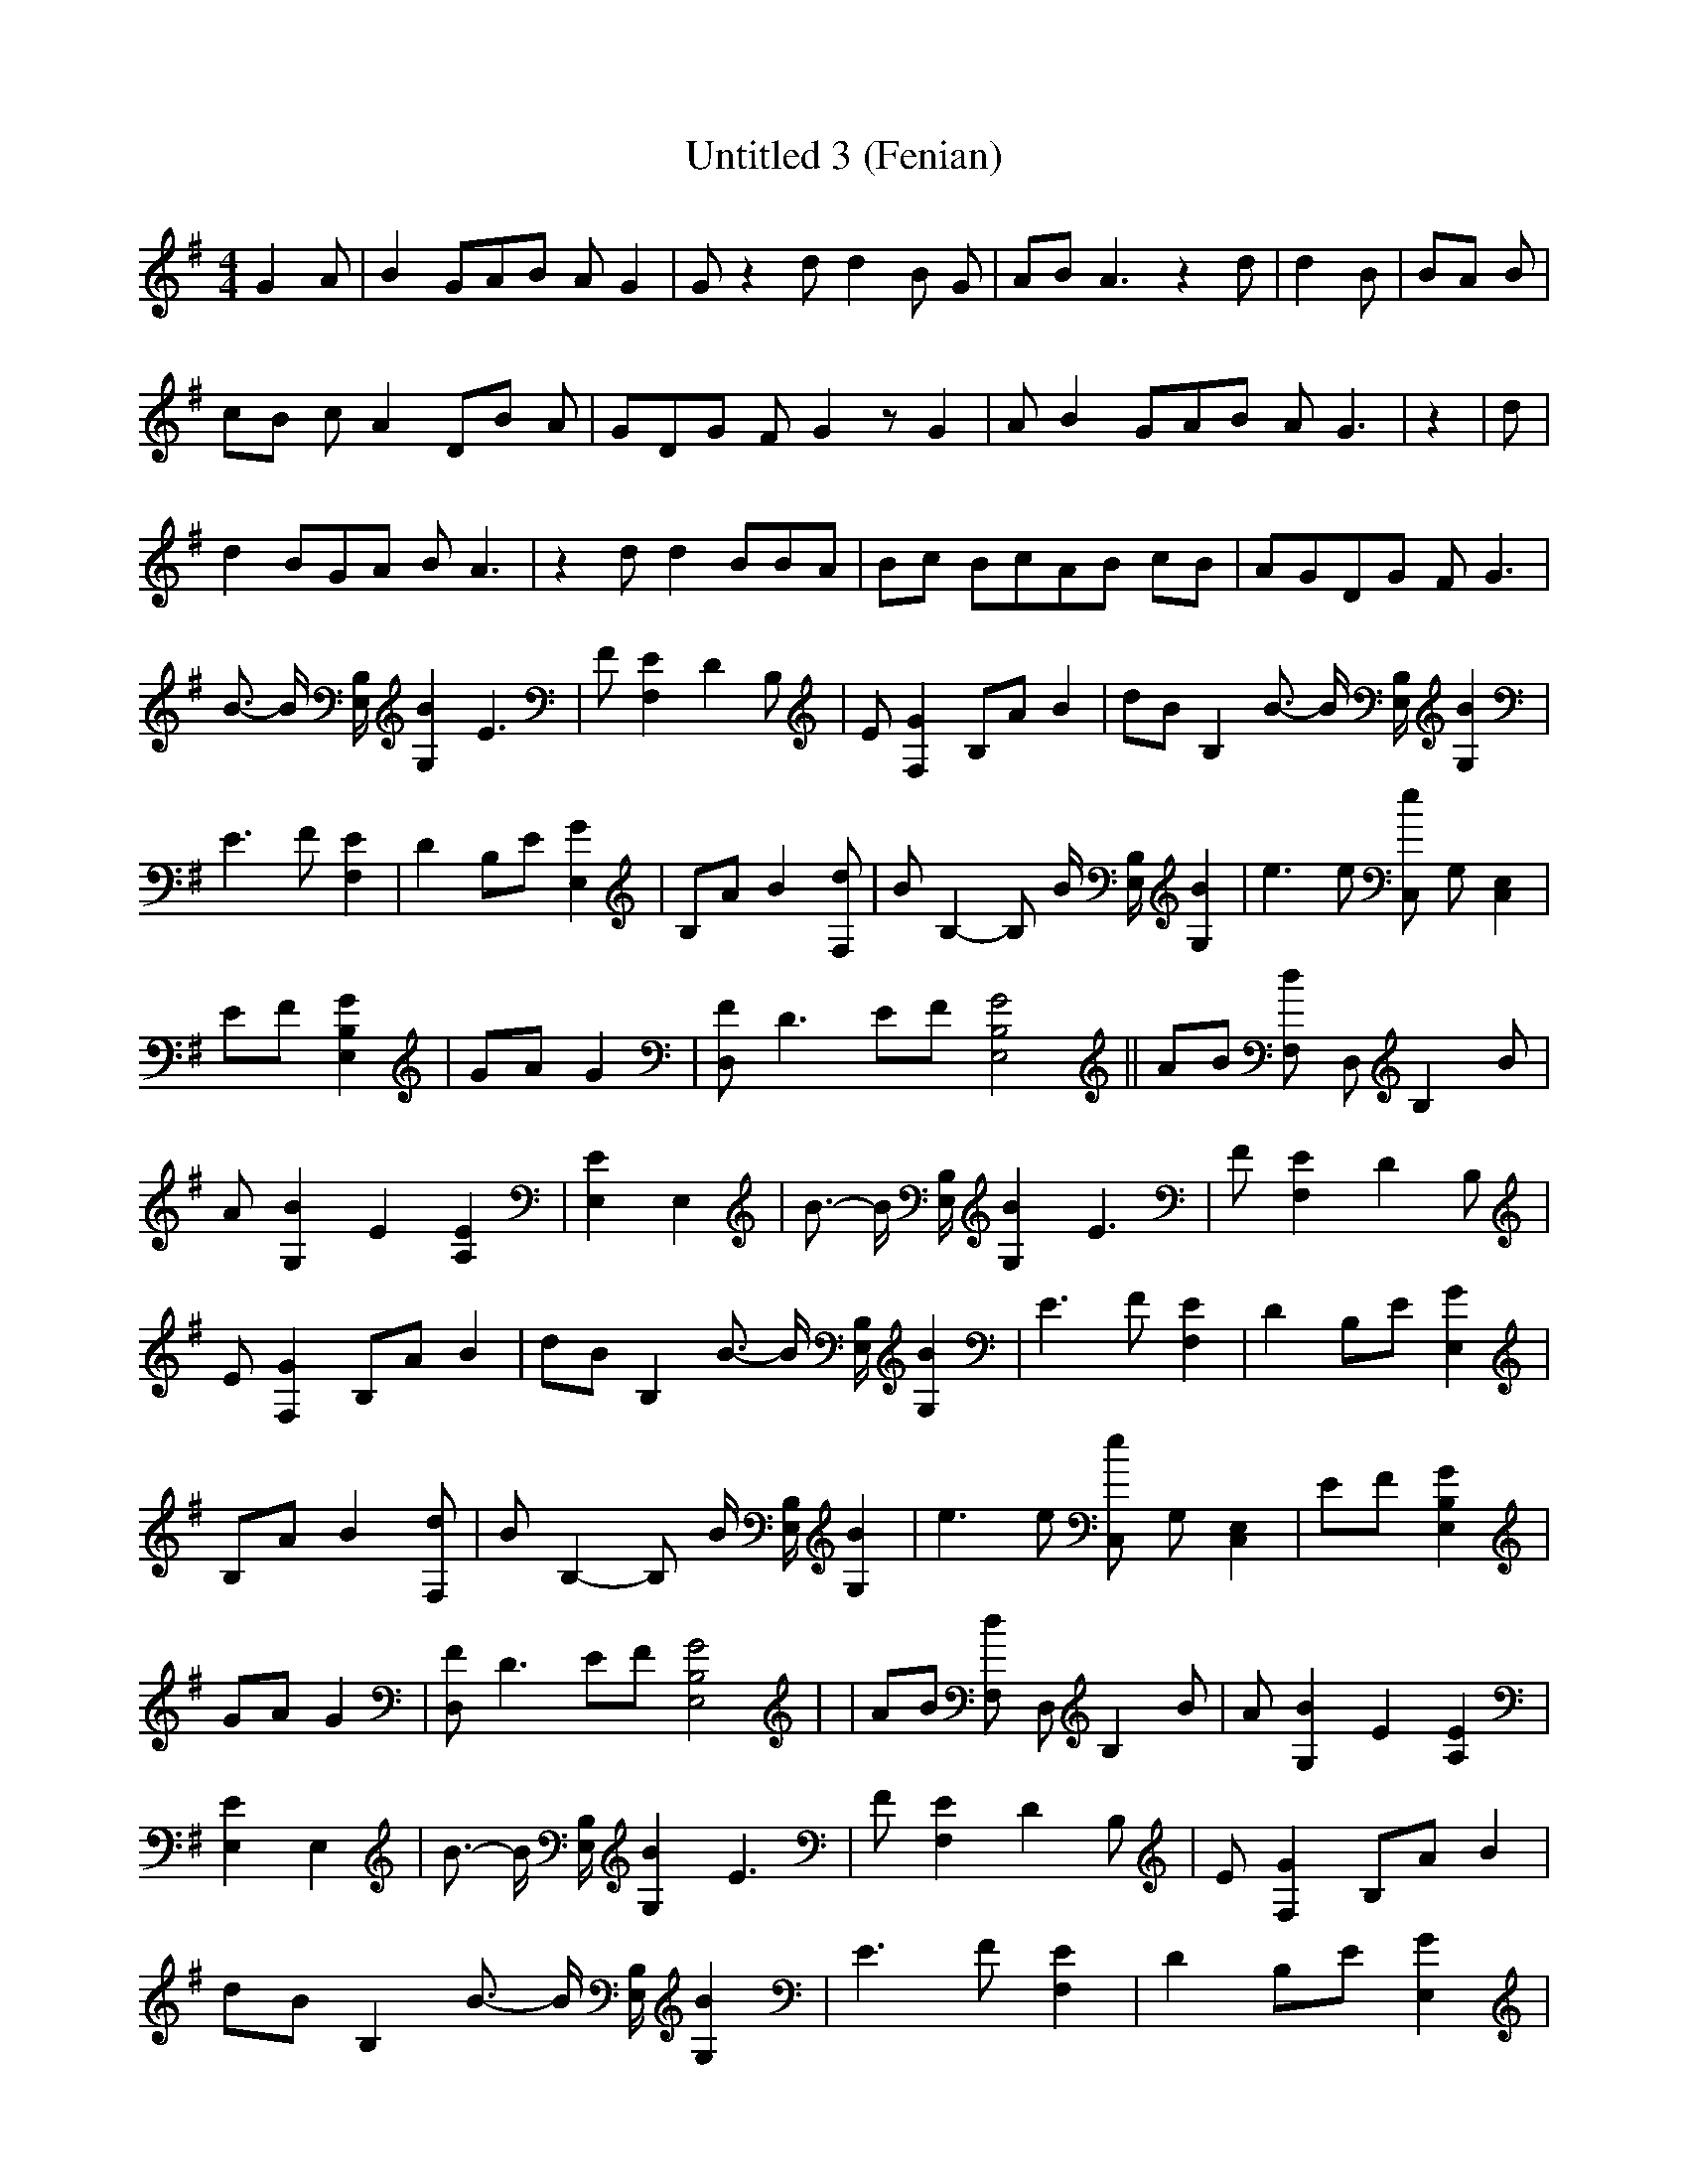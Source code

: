 % Generated more or less automatically by swtoabc by Erich Rickheit KSC
X:1
T:Untitled 3 (Fenian)
M:4/4
L:1/8
K:G
 G2 A| B2 GA-B A G2| G z2 d d2 B G-| AB A3 z2 d| d2 B| BA B|c-B c A2 DB A|\
 GD-G F G2 z G2| A B2 GA-B A G3| z2| d| d2 BG-A B A3| z2 d d2 BB-A|\
 Bc BcA-B cB| AGD-G F G3| B3/2- B/2 [B,/2E,/2] [B2G,2] E3| F [E2F,2] D2 B,|\
 E [G2F,2] B,A B2| dB B,2 B3/2- B/2 [B,/2E,/2] [B2G,2]| E3 F [E2F,2]|\
 D2 B,E [G2E,2]| B,A B2 [dF,]| B B,2- B, B/2 [B,/2E,/2] [B2G,2]| e3 e [eC,] G, [E,2C,2]|\
 EF [G2B,2E,2]| GA G2| [FD,] D3 EF [G4B,4E,4]|| AB [dF,] D, B,2 B|\
 A [B2G,2] E2 [E2A,2]| [E2E,2] E,2| B3/2- B/2 [B,/2E,/2] [B2G,2] E3|\
 F [E2F,2] D2 B,| E [G2F,2] B,A B2| dB B,2 B3/2- B/2 [B,/2E,/2] [B2G,2]|\
 E3 F [E2F,2]| D2 B,E [G2E,2]| B,A B2 [dF,]| B B,2- B, B/2 [B,/2E,/2] [B2G,2]|\
 e3 e [eC,] G, [E,2C,2]| EF [G2B,2E,2]| GA G2| [FD,] D3 EF [G4B,4E,4]|\
| AB [dF,] D, B,2 B| A [B2G,2] E2 [E2A,2]| [E2E,2] E,2| B3/2- B/2 [B,/2E,/2] [B2G,2] E3|\
 F [E2F,2] D2 B,| E [G2F,2] B,A B2| dB B,2 B3/2- B/2 [B,/2E,/2] [B2G,2]|\
 E3 F [E2F,2]| D2 B,E [G2E,2]| B,A B2 [dF,]| B B,2- B, B/2 [B,/2E,/2] [B2G,2]|\
 e3 e [eC,] G, [E,2C,2]| EF [G2B,2E,2]| GA G2| [FD,] D3 EF [G4B,4E,4]|\
| AB [dF,] D, B,2 B| A [B2G,2] E2 [E2A,2]| [E2E,2] E,2-| E,8| z8| z8|\
 z8|

